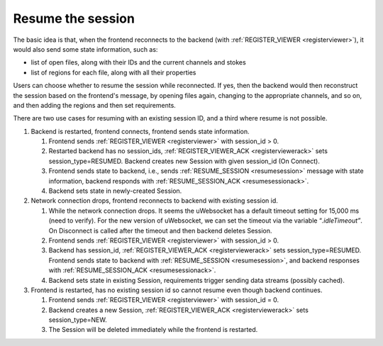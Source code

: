 .. _resume-the-session:

Resume the session
------------------

The basic idea is that, when the frontend reconnects to the backend (with :ref:`REGISTER_VIEWER <registerviewer>`), it would also send some state information, such as:

-  list of open files, along with their IDs and the current channels and stokes
-  list of regions for each file, along with all their properties

Users can choose whether to resume the session while reconnected. If yes, then the backend would then reconstruct the session based on the frontend's message, by opening files again, changing to the appropriate channels, and so on, and then adding the regions and then set requirements.

There are two use cases for resuming with an existing session ID, and a third where resume is not possible.

#. Backend is restarted, frontend connects, frontend sends state information.

   #. Frontend sends :ref:`REGISTER_VIEWER <registerviewer>` with session_id > 0.
   #. Restarted backend has no session_ids, :ref:`REGISTER_VIEWER_ACK <registerviewerack>` sets session_type=RESUMED\ *.* Backend creates new Session with given session_id (On Connect).
   #. Frontend sends state to backend, i.e., sends :ref:`RESUME_SESSION <resumesession>` message with state information, backend responds with :ref:`RESUME_SESSION_ACK <resumesessionack>`.
   #. Backend sets state in newly-created Session.

#. Network connection drops, frontend reconnects to backend with existing session id.

   #. While the network connection drops. It seems the uWebsocket has a default timeout setting for 15,000 ms (need to verify). For the new version of uWebsocket, we can set the timeout via the variable “\ *.idleTimeout”*. On Disconnect is called after the timeout and then backend deletes Session.
   #. Frontend sends :ref:`REGISTER_VIEWER <registerviewer>` with session_id > 0.
   #. Backend has session_id, :ref:`REGISTER_VIEWER_ACK <registerviewerack>` sets session_type=RESUMED. Frontend sends state to backend with :ref:`RESUME_SESSION <resumesession>`, and backend responses with :ref:`RESUME_SESSION_ACK <resumesessionack>`.
   #. Backend sets state in existing Session, requirements trigger sending data streams (possibly cached).

#. Frontend is restarted, has no existing session id so cannot resume even though backend continues.

   #. Frontend sends :ref:`REGISTER_VIEWER <registerviewer>` with session_id = 0.
   #. Backend creates a new Session, :ref:`REGISTER_VIEWER_ACK <registerviewerack>` sets session_type=NEW.
   #. The Session will be deleted immediately while the frontend is restarted.

